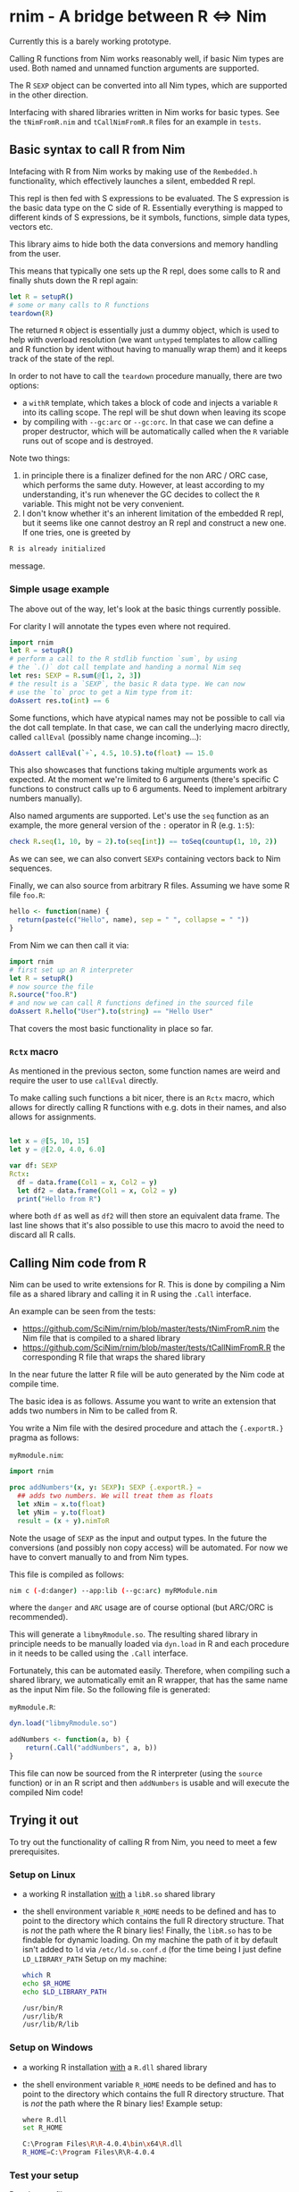 * rnim - A bridge between R ⇔ Nim

Currently this is a barely working prototype. 

Calling R functions from Nim works reasonably well, if basic Nim types
are used. Both named and unnamed function arguments are supported.

The R =SEXP= object can be converted into all Nim types, which are
supported in the other direction.

Interfacing with shared libraries written in Nim works for basic
types. See the =tNimFromR.nim= and =tCallNimFromR.R= files for an
example in =tests=.

** Basic syntax to call R from Nim

Intefacing with R from Nim works by making use of the =Rembedded.h=
functionality, which effectively launches a silent, embedded R repl.

This repl is then fed with S expressions to be evaluated. The S
expression is the basic data type on the C side of R. Essentially
everything is mapped to different kinds of S expressions, be it symbols,
functions, simple data types, vectors etc.

This library aims to hide both the data conversions and memory
handling from the user.

This means that typically one sets up the R repl, does some calls to R
and finally shuts down the R repl again:
#+begin_src nim
let R = setupR()
# some or many calls to R functions
teardown(R)
#+end_src

The returned =R= object is essentially just a dummy object, which is
used to help with overload resolution (we want =untyped= templates to
allow calling and R function by ident without having to manually wrap
them) and it keeps track of the state of the repl. 

In order to not have to call the =teardown= procedure manually, there
are two options: 
- a =withR= template, which takes a block of code and injects a
  variable =R= into its calling scope. The repl will be shut down when
  leaving its scope
- by compiling with =--gc:arc= or =--gc:orc=. In that case we can
  define a proper destructor, which will be automatically called when
  the =R= variable runs out of scope and is destroyed.

Note two things:
1. in principle there is a finalizer defined for the non ARC / ORC
   case, which performs the same duty. However, at least according to
   my understanding, it's run whenever the GC decides to collect the
   =R= variable. This might not be very convenient.
2. I don't know whether it's an inherent limitation of the embedded R
   repl, but it seems like one cannot destroy an R repl and construct
   a new one. If one tries, one is greeted by
#+begin_src sh
   R is already initialized
#+end_src
message.

*** Simple usage example

The above out of the way, let's look at the basic things currently
possible.

For clarity I will annotate the types even where not required.

#+begin_src nim
import rnim
let R = setupR()
# perform a call to the R stdlib function `sum`, by using 
# the `.()` dot call template and handing a normal Nim seq
let res: SEXP = R.sum(@[1, 2, 3])
# the result is a `SEXP`, the basic R data type. We can now
# use the `to` proc to get a Nim type from it:
doAssert res.to(int) == 6
#+end_src

Some functions, which have atypical names may not be possible to call
via the dot call template. In that case, we can call the underlying
macro directly, called =callEval= (possibly name change incoming...):
#+begin_src nim
doAssert callEval(`+`, 4.5, 10.5).to(float) == 15.0
#+end_src
This also showcases that functions taking multiple arguments work as
expected. At the moment we're limited to 6 arguments (there's specific
C functions to construct calls up to 6 arguments. Need to
implement arbitrary numbers manually).

Also named arguments are supported. Let's use the =seq= function as an
example, the more general version of the =:= operator in R
(e.g. =1:5=):
#+begin_src nim
check R.seq(1, 10, by = 2).to(seq[int]) == toSeq(countup(1, 10, 2))
#+end_src
As we can see, we can also convert =SEXPs= containing vectors back to
Nim sequences.

Finally, we can also source from arbitrary R files. Assuming we have
some R file =foo.R=:
#+begin_src R
hello <- function(name) {
  return(paste(c("Hello", name), sep = " ", collapse = " "))
}
#+end_src
From Nim we can then call it via:
#+begin_src nim
import rnim
# first set up an R interpreter
let R = setupR()
# now source the file
R.source("foo.R")
# and now we can call R functions defined in the sourced file
doAssert R.hello("User").to(string) == "Hello User"
#+end_src

That covers the most basic functionality in place so far.

*** =Rctx= macro

As mentioned in the previous secton, some function names are weird and
require the user to use =callEval= directly.

To make calling such functions a bit nicer, there is an =Rctx= macro,
which allows for directly calling R functions with e.g. dots in their
names, and also allows for assignments.

#+begin_src nim

let x = @[5, 10, 15]
let y = @[2.0, 4.0, 6.0]

var df: SEXP
Rctx:
  df = data.frame(Col1 = x, Col2 = y)
  let df2 = data.frame(Col1 = x, Col2 = y)
  print("Hello from R")
#+end_src
where both =df= as well as =df2= will then store an equivalent data
frame. The last line shows that it's also possible to use this macro
to avoid the need to discard all R calls.

** Calling Nim code from R

Nim can be used to write extensions for R. This is done by compiling a
Nim file as a shared library and calling it in R using the =.Call=
interface.

An example can be seen from the tests:
- https://github.com/SciNim/rnim/blob/master/tests/tNimFromR.nim
  the Nim file that is compiled to a shared library
- https://github.com/SciNim/rnim/blob/master/tests/tCallNimFromR.R
  the corresponding R file that wraps the shared library

In the near future the latter R file will be auto generated by the Nim
code at compile time.

The basic idea is as follows. Assume you want to write an extension
that adds two numbers in Nim to be called from R.

You write a Nim file with the desired procedure and attach the
={.exportR.}= pragma as follows:

=myRmodule.nim=:
#+begin_src nim
import rnim

proc addNumbers*(x, y: SEXP): SEXP {.exportR.} =
  ## adds two numbers. We will treat them as floats
  let xNim = x.to(float)
  let yNim = y.to(float)
  result = (x + y).nimToR
#+end_src

Note the usage of =SEXP= as the input and output types. In the future
the conversions (and possibly non copy access) will be automated. For
now we have to convert manually to and from Nim types.

This file is compiled as follows:
#+begin_src sh
nim c (-d:danger) --app:lib (--gc:arc) myRModule.nim
#+end_src
where the =danger= and =ARC= usage are of course optional (but ARC/ORC
is recommended).

This will generate a =libmyRmodule.so=. The resulting shared library
in principle needs to be manually loaded via =dyn.load= in R and each
procedure in it needs to be called using the =.Call= interface.

Fortunately, this can be automated easily. Therefore, when compiling
such a shared library, we automatically emit an R wrapper, that has
the same name as the input Nim file. So the following file is generated:

=myRmodule.R=:
#+begin_src R
dyn.load("libmyRmodule.so")

addNumbers <- function(a, b) {
    return(.Call("addNumbers", a, b))
}
#+end_src

This file can now be sourced from the R interpreter (using the
=source= function) or in an R script and then =addNumbers= is usable
and will execute the compiled Nim code!

** Trying it out

To try out the functionality of calling R from Nim, you need to meet a
few prerequisites.

*** Setup on Linux

- a working R installation _with_ a =libR.so= shared library
- the shell environment variable =R_HOME= needs to be defined and has
  to point to the directory which contains the full R directory
  structure. That is /not/ the path where the R binary lies! 
  Finally, the =libR.so= has to be findable for dynamic loading. On my
  machine the path of it by default isn't added to =ld= via
  =/etc/ld.so.conf.d= (for the time being I just define =LD_LIBRARY_PATH=
  Setup on my machine:
  #+begin_src sh
  which R
  echo $R_HOME
  echo $LD_LIBRARY_PATH
  #+end_src
  #+begin_src sh
  /usr/bin/R
  /usr/lib/R
  /usr/lib/R/lib
  #+end_src

*** Setup on Windows

- a working R installation _with_ a =R.dll= shared library
- the shell environment variable =R_HOME= needs to be defined and has
  to point to the directory which contains the full R directory
  structure. That is /not/ the path where the R binary lies! 
  Example setup:
  #+begin_src sh
  where R.dll
  set R_HOME
  #+end_src
  #+begin_src sh
  C:\Program Files\R\R-4.0.4\bin\x64\R.dll
  R_HOME=C:\Program Files\R\R-4.0.4
  #+end_src

*** Test your setup

Run the test file:
#+begin_src sh
nim c -r tests/tRfromNim.nim
#+end_src


